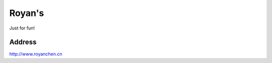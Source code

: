 ###################
Royan's
###################

Just for fun!

*******************
Address
*******************

http://www.royanchen.cn